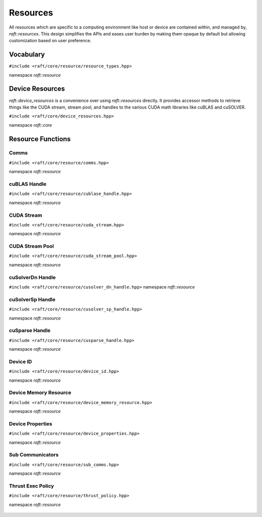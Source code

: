 Resources
=========

.. role:: py(code)
   :language: c++
   :class: highlight

All resources which are specific to a computing environment like host or device are contained within, and managed by,
`raft::resources`. This design simplifies the APIs and eases user burden by making them opaque by default but allowing customization based on user preference.


Vocabulary
----------

``#include <raft/core/resource/resource_types.hpp>``

namespace *raft::resource*

 .. doxygengroup:: resource_types
     :project: RAFT
     :members:
     :content-only:


Device Resources
----------------

`raft::device_resources` is a convenience over using `raft::resources` directly. It provides accessor methods to retrieve things like the CUDA stream, stream pool, and handles to the various CUDA math libraries like cuBLAS and cuSOLVER. 

``#include <raft/core/device_resources.hpp>``

namespace *raft::core*

.. doxygenclass:: raft::device_resources
    :project: RAFT
    :members:


Resource Functions
------------------

Comms
~~~~~

``#include <raft/core/resource/comms.hpp>``

namespace *raft::resource*

 .. doxygengroup:: resource_comms
     :project: RAFT
     :members:
     :content-only:

cuBLAS Handle
~~~~~~~~~~~~~

``#include <raft/core/resource/cublase_handle.hpp>``

namespace *raft::resource*

 .. doxygengroup:: resource_cublas
     :project: RAFT
     :members:
     :content-only:

CUDA Stream
~~~~~~~~~~~

``#include <raft/core/resource/cuda_stream.hpp>``

namespace *raft::resource*

 .. doxygengroup:: resource_cuda_stream
     :project: RAFT
     :members:
     :content-only:


CUDA Stream Pool
~~~~~~~~~~~~~~~~

``#include <raft/core/resource/cuda_stream_pool.hpp>``

namespace *raft::resource*

.. doxygengroup:: resource_stream_pool
    :project: RAFT
    :members:
    :content-only:

cuSolverDn Handle
~~~~~~~~~~~~~~~~~

``#include <raft/core/resource/cusolver_dn_handle.hpp>``
namespace *raft::resource*

 .. doxygengroup:: resource_cusolver_dn
     :project: RAFT
     :members:
     :content-only:

cuSolverSp Handle
~~~~~~~~~~~~~~~~~

``#include <raft/core/resource/cusolver_sp_handle.hpp>``

namespace *raft::resource*

 .. doxygengroup:: resource_cusolver_sp
     :project: RAFT
     :members:
     :content-only:

cuSparse Handle
~~~~~~~~~~~~~~~

``#include <raft/core/resource/cusparse_handle.hpp>``

namespace *raft::resource*

 .. doxygengroup:: resource_cusparse
     :project: RAFT
     :members:
     :content-only:

Device ID
~~~~~~~~~

``#include <raft/core/resource/device_id.hpp>``

namespace *raft::resource*

 .. doxygengroup:: resource_device_id
     :project: RAFT
     :members:
     :content-only:


Device Memory Resource
~~~~~~~~~~~~~~~~~~~~~~

``#include <raft/core/resource/device_memory_resource.hpp>``

namespace *raft::resource*

 .. doxygengroup:: resource_memory_resource
     :project: RAFT
     :members:
     :content-only:

Device Properties
~~~~~~~~~~~~~~~~~

``#include <raft/core/resource/device_properties.hpp>``

namespace *raft::resource*

 .. doxygengroup:: resource_device_props
     :project: RAFT
     :members:
     :content-only:

Sub Communicators
~~~~~~~~~~~~~~~~~

``#include <raft/core/resource/sub_comms.hpp>``

namespace *raft::resource*

 .. doxygengroup:: resource_sub_comms
     :project: RAFT
     :members:
     :content-only:

Thrust Exec Policy
~~~~~~~~~~~~~~~~~~

``#include <raft/core/resource/thrust_policy.hpp>``

namespace *raft::resource*

 .. doxygengroup:: resource_thrust_policy
     :project: RAFT
     :members:
     :content-only:
